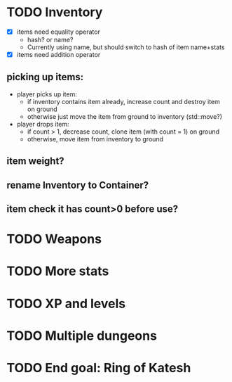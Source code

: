 
* TODO Inventory
- [X] items need equality operator
  - hash? or name?
  - Currently using name, but should switch to hash of item name+stats
- [X] items need addition operator
** picking up items:
   - player picks up item:
     - if inventory contains item already, increase count and destroy
       item on ground
     - otherwise just move the item from ground to inventory
       (std::move?)
   - player drops item:
     - if count > 1, decrease count, clone item (with count = 1) on
       ground
     - otherwise, move item from inventory to ground
** item weight?
** rename Inventory to Container?
** item check it has count>0 before use?

* TODO Weapons

* TODO More stats

* TODO XP and levels

* TODO Multiple dungeons

* TODO End goal: Ring of Katesh
